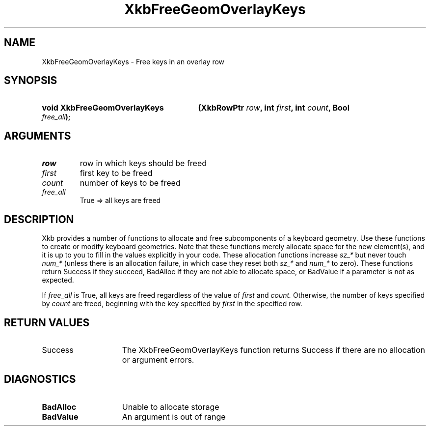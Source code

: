 .\" Copyright (c) 1999, Oracle and/or its affiliates.
.\"
.\" Permission is hereby granted, free of charge, to any person obtaining a
.\" copy of this software and associated documentation files (the "Software"),
.\" to deal in the Software without restriction, including without limitation
.\" the rights to use, copy, modify, merge, publish, distribute, sublicense,
.\" and/or sell copies of the Software, and to permit persons to whom the
.\" Software is furnished to do so, subject to the following conditions:
.\"
.\" The above copyright notice and this permission notice (including the next
.\" paragraph) shall be included in all copies or substantial portions of the
.\" Software.
.\"
.\" THE SOFTWARE IS PROVIDED "AS IS", WITHOUT WARRANTY OF ANY KIND, EXPRESS OR
.\" IMPLIED, INCLUDING BUT NOT LIMITED TO THE WARRANTIES OF MERCHANTABILITY,
.\" FITNESS FOR A PARTICULAR PURPOSE AND NONINFRINGEMENT.  IN NO EVENT SHALL
.\" THE AUTHORS OR COPYRIGHT HOLDERS BE LIABLE FOR ANY CLAIM, DAMAGES OR OTHER
.\" LIABILITY, WHETHER IN AN ACTION OF CONTRACT, TORT OR OTHERWISE, ARISING
.\" FROM, OUT OF OR IN CONNECTION WITH THE SOFTWARE OR THE USE OR OTHER
.\" DEALINGS IN THE SOFTWARE.
.\"
.TH XkbFreeGeomOverlayKeys 3 "libX11 1.8.7" "X Version 11" "XKB FUNCTIONS"
.SH NAME
XkbFreeGeomOverlayKeys \- Free keys in an overlay row
.SH SYNOPSIS
.HP
.B void XkbFreeGeomOverlayKeys
.BI "(\^XkbRowPtr " "row" "\^,"
.BI "int " "first" "\^,"
.BI "int " "count" "\^,"
.BI "Bool " "free_all" "\^);"
.if n .ti +5n
.if t .ti +.5i
.SH ARGUMENTS
.TP
.I row
row in which keys should be freed 
.TP
.I first
first key to be freed
.TP
.I count
number of keys to be freed
.TP
.I free_all
True => all keys are freed
.SH DESCRIPTION
.LP
Xkb provides a number of functions to allocate and free subcomponents of a 
keyboard geometry. Use these functions to create or modify keyboard geometries. 
Note that these functions merely allocate space for the new element(s), and it 
is up to you to fill in the values explicitly in your code. These allocation 
functions increase 
.I sz_* 
but never touch 
.I num_* 
(unless there is an allocation failure, in which case they reset both 
.I sz_* 
and 
.I num_* 
to zero). These functions return Success if they succeed, BadAlloc if they are 
not able to allocate space, or BadValue if a parameter is not as expected.

If 
.I free_all 
is True, all keys are freed regardless of the value of 
.I first 
and 
.I count. 
Otherwise, the number of keys specified by 
.I count 
are freed, beginning with the key specified by 
.I first 
in the specified row.
.SH "RETURN VALUES"
.TP 15
Success
The XkbFreeGeomOverlayKeys function returns Success if there are no allocation 
or argument errors.
.SH DIAGNOSTICS
.TP 15
.B BadAlloc
Unable to allocate storage
.TP 15
.B BadValue
An argument is out of range
